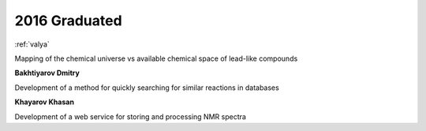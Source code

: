 2016 Graduated
==============

.. image:: imgs/afonina.jpg
    :width: 200

:ref:`valya`

Mapping of the chemical universe vs available chemical space of lead-like compounds

**Bakhtiyarov Dmitry**

Development of a method for quickly searching for similar reactions in databases

**Khayarov Khasan**

Development of a web service for storing and processing NMR spectra
